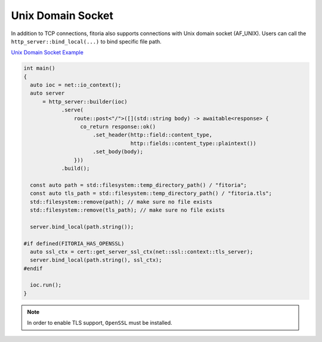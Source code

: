 ********************************************************************************
Unix Domain Socket
********************************************************************************

In addition to TCP connections, fitoria also supports connections with Unix domain socket (AF_UNIX). Users can call the ``http_server::bind_local(...)`` to bind specific file path. 

`Unix Domain Socket Example <https://github.com/Ramirisu/fitoria/blob/main/example/web/unix_domain_socket.cpp>`_

.. code-block:: cpp
   
   int main()
   {
     auto ioc = net::io_context();
     auto server
         = http_server::builder(ioc)
               .serve(
                   route::post<"/">([](std::string body) -> awaitable<response> {
                     co_return response::ok()
                         .set_header(http::field::content_type,
                                     http::fields::content_type::plaintext())
                         .set_body(body);
                   }))
               .build();
   
     const auto path = std::filesystem::temp_directory_path() / "fitoria";
     const auto tls_path = std::filesystem::temp_directory_path() / "fitoria.tls";
     std::filesystem::remove(path); // make sure no file exists
     std::filesystem::remove(tls_path); // make sure no file exists
   
     server.bind_local(path.string());
   
   #if defined(FITORIA_HAS_OPENSSL)
     auto ssl_ctx = cert::get_server_ssl_ctx(net::ssl::context::tls_server);
     server.bind_local(path.string(), ssl_ctx);
   #endif
   
     ioc.run();
   }

.. note::

   In order to enable TLS support, ``OpenSSL`` must be installed. 

.. seealso:: 

   Unix domain socket support for Windows starts from build 17063.
   
   https://devblogs.microsoft.com/commandline/af_unix-comes-to-windows/
